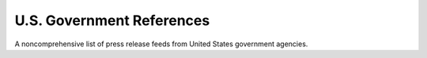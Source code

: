 U.S. Government References
==========================

A noncomprehensive list of press release feeds from United States government agencies. 